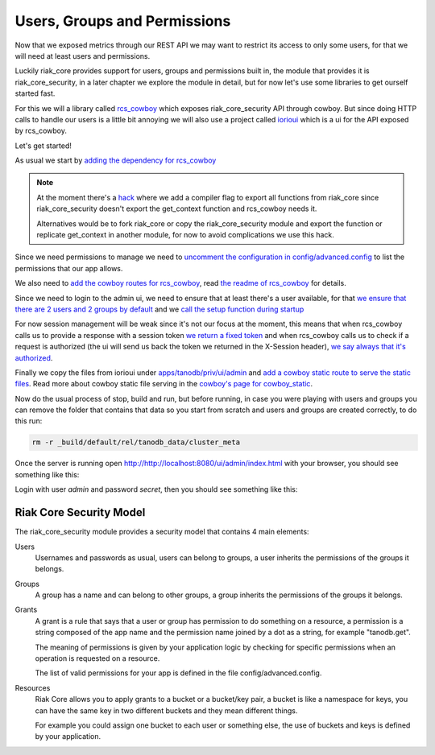 Users, Groups and Permissions
=============================

Now that we exposed metrics through our REST API we may want to restrict its
access to only some users, for that we will need at least users and
permissions.

Luckily riak_core provides support for users, groups and permissions built in,
the module that provides it is riak_core_security, in a later chapter we
explore the module in detail, but for now let's use some libraries to get
ourself started fast.

For this we will a library called `rcs_cowboy <https://github.com/marianoguerra/rcs_cowboy>`_ which exposes riak_core_security API through cowboy. But since
doing HTTP calls to handle our users is a little bit annoying we will also
use a project called `iorioui <https://github.com/marianoguerra/iorioui>`_ which
is a ui for the API exposed by rcs_cowboy.

Let's get started!

As usual we start by `adding the dependency for rcs_cowboy <https://github.com/marianoguerra/tanodb/commit/a18de393b76a2e64da600c26706b4f01e01152bc#diff-31d7a50c99c265ca2793c20961b60979R8>`_ 

.. note::

    At the moment there's a `hack <https://github.com/marianoguerra/tanodb/commit/a18de393b76a2e64da600c26706b4f01e01152bc#diff-31d7a50c99c265ca2793c20961b60979R102>`_ where we add a compiler flag to export all
    functions from riak_core since riak_core_security doesn't export the
    get_context function and rcs_cowboy needs it.

    Alternatives would be to fork riak_core or copy the riak_core_security
    module and export the function or replicate get_context in another module,
    for now to avoid complications we use this hack.

Since we need permissions to manage we need to `uncomment the configuration in
config/advanced.config <https://github.com/marianoguerra/tanodb/commit/a18de393b76a2e64da600c26706b4f01e01152bc#diff-d7bbf2e51e9fbed2475374becbaf8b48R6>`_ to list the permissions that our app allows. 

We also need to `add the cowboy routes for rcs_cowboy <https://github.com/marianoguerra/tanodb/commit/a18de393b76a2e64da600c26706b4f01e01152bc#diff-4477d4dd0aa2db0e274a56c9158207bdR74>`_, read `the readme of rcs_cowboy <https://github.com/marianoguerra/rcs_cowboy/blob/master/README.rst>`_ for details.

Since we need to login to the admin ui, we need to ensure that at least there's
a user available, for that `we ensure that there are 2 users and 2 groups by
default <https://github.com/marianoguerra/tanodb/commit/a18de393b76a2e64da600c26706b4f01e01152bc#diff-4477d4dd0aa2db0e274a56c9158207bdR54>`_ and we `call
the setup function during startup <https://github.com/marianoguerra/tanodb/commit/a18de393b76a2e64da600c26706b4f01e01152bc#diff-4477d4dd0aa2db0e274a56c9158207bdR19>`_

For now session management will be weak since it's not our focus at the moment,
this means that when rcs_cowboy calls us to provide a response with a session
token `we return a fixed token <https://github.com/marianoguerra/tanodb/commit/a18de393b76a2e64da600c26706b4f01e01152bc#diff-4477d4dd0aa2db0e274a56c9158207bdR31>`_ and when rcs_cowboy calls us to check if a request is authorized (the ui
will send us back the token we returned in the X-Session header), `we say always
that it's authorized <https://github.com/marianoguerra/tanodb/commit/a18de393b76a2e64da600c26706b4f01e01152bc#diff-4477d4dd0aa2db0e274a56c9158207bdR64>`_.

Finally we copy the files from iorioui under `apps/tanodb/priv/ui/admin <https://github.com/marianoguerra/tanodb/tree/a18de393b76a2e64da600c26706b4f01e01152bc/apps/tanodb/priv/ui/admin>`_ and `add a cowboy static route to serve the static files <https://github.com/marianoguerra/tanodb/commit/a18de393b76a2e64da600c26706b4f01e01152bc#diff-4477d4dd0aa2db0e274a56c9158207bdR76>`_. Read more about cowboy static file serving in the `cowboy's page for cowboy_static <http://ninenines.eu/docs/en/cowboy/1.0/manual/cowboy_static/>`_.

Now do the usual process of stop, build and run, but before running, in case
you were playing with users and groups you can remove the folder that contains
that data so you start from scratch and users and groups are created correctly,
to do this run:

.. code-block:: sh

    rm -r _build/default/rel/tanodb_data/cluster_meta

Once the server is running open http://http://localhost:8080/ui/admin/index.html with your browser, you should see something like this:

.. image:: ../images/rcs_cowboy_1.png

Login with user `admin` and password `secret`, then you should see something
like this:

.. image:: ../images/rcs_cowboy_2.png

Riak Core Security Model
------------------------

The riak_core_security module provides a security model that contains 4 main
elements:

Users
    Usernames and passwords as usual, users can belong to groups,
    a user inherits the permissions of the groups it belongs.

Groups
    A group has a name and can belong to other groups, a group inherits the
    permissions of the groups it belongs.

Grants
    A grant is a rule that says that a user or group has permission to do
    something on a resource, a permission is a string composed of the app name
    and the permission name joined by a dot as a string, for example
    "tanodb.get".

    The meaning of permissions is given by your application
    logic by checking for specific permissions when an operation is requested
    on a resource.

    The list of valid permissions for your app is defined in the file
    config/advanced.config.

Resources
    Riak Core allows you to apply grants to a bucket or a bucket/key pair, a
    bucket is like a namespace for keys, you can have the same key in two
    different buckets and they mean different things.

    For example you could assign one bucket to each user or something else,
    the use of buckets and keys is defined by your application.
